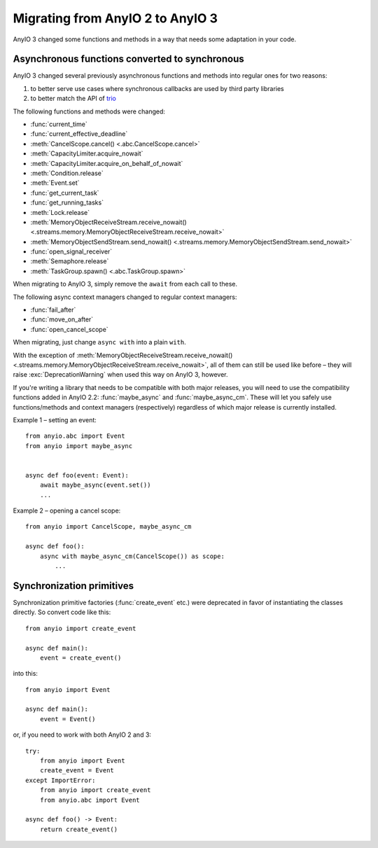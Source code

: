 Migrating from AnyIO 2 to AnyIO 3
=================================

.. py:currentmodule:: anyio

AnyIO 3 changed some functions and methods in a way that needs some adaptation in your code.

Asynchronous functions converted to synchronous
-----------------------------------------------

AnyIO 3 changed several previously asynchronous functions and methods into regular ones for two
reasons:

#. to better serve use cases where synchronous callbacks are used by third party libraries
#. to better match the API of trio_

The following functions and methods were changed:

* :func:`current_time`
* :func:`current_effective_deadline`
* :meth:`CancelScope.cancel() <.abc.CancelScope.cancel>`
* :meth:`CapacityLimiter.acquire_nowait`
* :meth:`CapacityLimiter.acquire_on_behalf_of_nowait`
* :meth:`Condition.release`
* :meth:`Event.set`
* :func:`get_current_task`
* :func:`get_running_tasks`
* :meth:`Lock.release`
* :meth:`MemoryObjectReceiveStream.receive_nowait()
  <.streams.memory.MemoryObjectReceiveStream.receive_nowait>`
* :meth:`MemoryObjectSendStream.send_nowait() <.streams.memory.MemoryObjectSendStream.send_nowait>`
* :func:`open_signal_receiver`
* :meth:`Semaphore.release`
* :meth:`TaskGroup.spawn() <.abc.TaskGroup.spawn>`

When migrating to AnyIO 3, simply remove the ``await`` from each call to these.

The following async context managers changed to regular context managers:

* :func:`fail_after`
* :func:`move_on_after`
* :func:`open_cancel_scope`

When migrating, just change ``async with`` into a plain ``with``.

With the exception of
:meth:`MemoryObjectReceiveStream.receive_nowait() <.streams.memory.MemoryObjectReceiveStream.receive_nowait>`,
all of them can still be used like before – they will raise :exc:`DeprecationWarning` when used
this way on AnyIO 3, however.

If you're writing a library that needs to be compatible with both major releases, you will need
to use the compatibility functions added in AnyIO 2.2: :func:`maybe_async` and
:func:`maybe_async_cm`. These will let you safely use functions/methods and context managers
(respectively) regardless of which major release is currently installed.

Example 1 – setting an event::

    from anyio.abc import Event
    from anyio import maybe_async


    async def foo(event: Event):
        await maybe_async(event.set())
        ...

Example 2 – opening a cancel scope::

    from anyio import CancelScope, maybe_async_cm

    async def foo():
        async with maybe_async_cm(CancelScope()) as scope:
            ...

.. _trio: https://github.com/python-trio/trio

Synchronization primitives
--------------------------

Synchronization primitive factories (:func:`create_event` etc.) were deprecated in favor of
instantiating the classes directly. So convert code like this::

    from anyio import create_event

    async def main():
        event = create_event()

into this::

    from anyio import Event

    async def main():
        event = Event()

or, if you need to work with both AnyIO 2 and 3::

    try:
        from anyio import Event
        create_event = Event
    except ImportError:
        from anyio import create_event
        from anyio.abc import Event

    async def foo() -> Event:
        return create_event()

